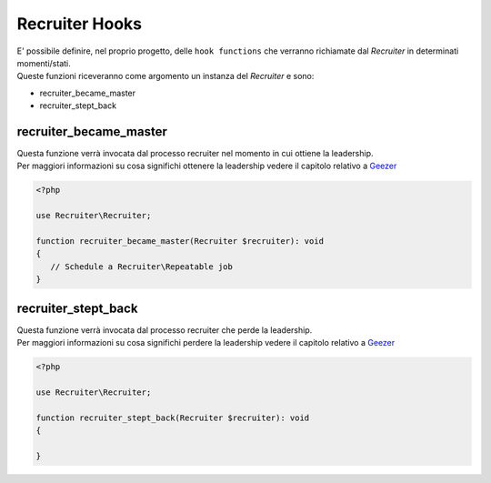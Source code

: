 Recruiter Hooks
=============================

| E' possibile definire, nel proprio progetto, delle ``hook functions`` che verranno richiamate dal `Recruiter` in determinati momenti/stati.

| Queste funzioni riceveranno come argomento un instanza del `Recruiter` e sono:

* recruiter_became_master
* recruiter_stept_back

=============================
recruiter_became_master
=============================
| Questa funzione verrà invocata dal processo recruiter nel momento in cui ottiene la leadership.

| Per maggiori informazioni su cosa significhi ottenere la leadership vedere il capitolo relativo a `Geezer <geezer.html>`_


.. code-block:: php

   <?php

   use Recruiter\Recruiter;

   function recruiter_became_master(Recruiter $recruiter): void
   {
      // Schedule a Recruiter\Repeatable job
   }

=============================
recruiter_stept_back
=============================
| Questa funzione verrà invocata dal processo recruiter che perde la leadership.

| Per maggiori informazioni su cosa significhi perdere la leadership vedere il capitolo relativo a `Geezer <geezer.html>`_

.. code-block:: php

   <?php

   use Recruiter\Recruiter;

   function recruiter_stept_back(Recruiter $recruiter): void
   {

   }
